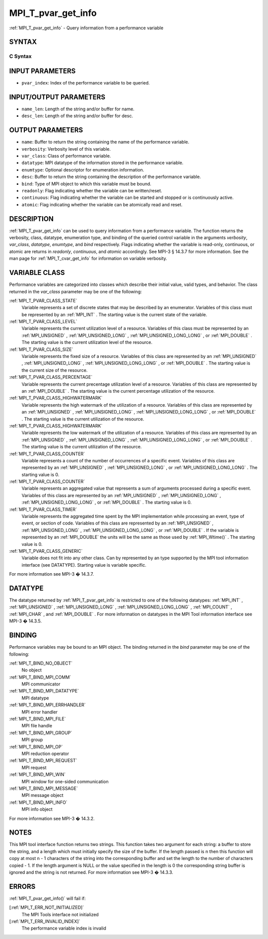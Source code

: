 .. _MPI_T_pvar_get_info:

MPI_T_pvar_get_info
~~~~~~~~~~~~~~~~~~~
:ref:`MPI_T_pvar_get_info`  - Query information from a performance variable

SYNTAX
======

C Syntax
--------

.. code-block:: c
   :linenos:

   #include <mpi.h>
   int MPI_T_pvar_get_info(int pvar_index, char *name, int *name_len,
                           int *verbosity, int *var_class, MPI_Datatype *datatype, MPI_T_enum *enumtype,
                           char *desc, int *desc_len, int *bind, int *readonly, int *continuous,
                           int *atomic)

INPUT PARAMETERS
================

* ``pvar_index``: Index of the performance variable to be queried. 

INPUT/OUTPUT PARAMETERS
=======================

* ``name_len``: Length of the string and/or buffer for name. 

* ``desc_len``: Length of the string and/or buffer for desc. 

OUTPUT PARAMETERS
=================

* ``name``: Buffer to return the string containing the name of the performance variable. 

* ``verbosity``: Verbosity level of this variable. 

* ``var_class``: Class of performance variable. 

* ``datatype``: MPI datatype of the information stored in the performance variable. 

* ``enumtype``: Optional descriptor for enumeration information. 

* ``desc``: Buffer to return the string containing the description of the performance variable. 

* ``bind``: Type of MPI object to which this variable must be bound. 

* ``readonly``: Flag indicating whether the variable can be written/reset. 

* ``continuous``: Flag indicating whether the variable can be started and stopped or is continuously active. 

* ``atomic``: Flag indicating whether the variable can be atomically read and reset. 

DESCRIPTION
===========

:ref:`MPI_T_pvar_get_info`  can be used to query information from a performance
variable. The function returns the verbosity, class, datatype,
enumeration type, and binding of the queried control variable in the
arguments *verbosity*, *var_class*, *datatype*, *enumtype*, and *bind*
respectively. Flags indicating whether the variable is read-only,
continuous, or atomic are returns in *readonly*, *continuous*, and
*atomic* accordingly. See MPI-3 § 14.3.7 for more information. See the
man page for :ref:`MPI_T_cvar_get_info`  for information on variable verbosity.

VARIABLE CLASS
==============

Performance variables are categorized into classes which describe their
initial value, valid types, and behavior. The class returned in the
*var_class* parameter may be one of the following:

:ref:`MPI_T_PVAR_CLASS_STATE` 
   Variable represents a set of discrete states that may be described by
   an enumerator. Variables of this class must be represented by an
   :ref:`MPI_INT` . The starting value is the current state of the variable.

:ref:`MPI_T_PVAR_CLASS_LEVEL` 
   Variable represents the current utilization level of a resource.
   Variables of this class must be represented by an :ref:`MPI_UNSIGNED` ,
   :ref:`MPI_UNSIGNED_LONG` , :ref:`MPI_UNSIGNED_LONG_LONG` , or :ref:`MPI_DOUBLE` . The
   starting value is the current utilization level of the resource.

:ref:`MPI_T_PVAR_CLASS_SIZE` 
   Variable represents the fixed size of a resource. Variables of this
   class are represented by an :ref:`MPI_UNSIGNED` , :ref:`MPI_UNSIGNED_LONG` ,
   :ref:`MPI_UNSIGNED_LONG_LONG` , or :ref:`MPI_DOUBLE` . The starting value is the
   current size of the resource.

:ref:`MPI_T_PVAR_CLASS_PERCENTAGE` 
   Variable represents the current precentage utilization level of a
   resource. Variables of this class are represented by an :ref:`MPI_DOUBLE` .
   The starting value is the current percentage utilization of the
   resource.

:ref:`MPI_T_PVAR_CLASS_HIGHWATERMARK` 
   Variable represents the high watermark of the utilization of a
   resource. Variables of this class are represented by an :ref:`MPI_UNSIGNED` ,
   :ref:`MPI_UNSIGNED_LONG` , :ref:`MPI_UNSIGNED_LONG_LONG` , or :ref:`MPI_DOUBLE` . The
   starting value is the current utilization of the resource.

:ref:`MPI_T_PVAR_CLASS_HIGHWATERMARK` 
   Variable represents the low watermark of the utilization of a
   resource. Variables of this class are represented by an :ref:`MPI_UNSIGNED` ,
   :ref:`MPI_UNSIGNED_LONG` , :ref:`MPI_UNSIGNED_LONG_LONG` , or :ref:`MPI_DOUBLE` . The
   starting value is the current utilization of the resource.

:ref:`MPI_T_PVAR_CLASS_COUNTER` 
   Variable represents a count of the number of occurrences of a
   specific event. Variables of this class are represented by an
   :ref:`MPI_UNSIGNED` , :ref:`MPI_UNSIGNED_LONG` , or :ref:`MPI_UNSIGNED_LONG_LONG` . The
   starting value is 0.

:ref:`MPI_T_PVAR_CLASS_COUNTER` 
   Variable represents an aggregated value that represents a sum of
   arguments processed during a specific event. Variables of this class
   are represented by an :ref:`MPI_UNSIGNED` , :ref:`MPI_UNSIGNED_LONG` ,
   :ref:`MPI_UNSIGNED_LONG_LONG` , or :ref:`MPI_DOUBLE` . The starting value is 0.

:ref:`MPI_T_PVAR_CLASS_TIMER` 
   Variable represents the aggregated time spent by the MPI
   implementation while processing an event, type of event, or section
   of code. Variables of this class are represented by an :ref:`MPI_UNSIGNED` ,
   :ref:`MPI_UNSIGNED_LONG` , :ref:`MPI_UNSIGNED_LONG_LONG` , or :ref:`MPI_DOUBLE` . If the
   variable is represented by an :ref:`MPI_DOUBLE`  the units will be the same
   as those used by :ref:`MPI_Wtime()` . The starting value is 0.

:ref:`MPI_T_PVAR_CLASS_GENERIC` 
   Variable does not fit into any other class. Can by represented by an
   type supported by the MPI tool information interface (see DATATYPE).
   Starting value is variable specific.

For more information see MPI-3 � 14.3.7.

DATATYPE
========

The datatype returned by :ref:`MPI_T_pvar_get_info`  is restricted to one of the
following datatypes: :ref:`MPI_INT` , :ref:`MPI_UNSIGNED` , :ref:`MPI_UNSIGNED_LONG` ,
:ref:`MPI_UNSIGNED_LONG_LONG` , :ref:`MPI_COUNT` , :ref:`MPI_CHAR` , and :ref:`MPI_DOUBLE` . For more
information on datatypes in the MPI Tool information interface see MPI-3
� 14.3.5.

BINDING
=======

Performance variables may be bound to an MPI object. The binding
returned in the *bind* parameter may be one of the following:

:ref:`MPI_T_BIND_NO_OBJECT` 
   No object

:ref:`MPI_T_BIND_MPI_COMM` 
   MPI communicator

:ref:`MPI_T_BIND_MPI_DATATYPE` 
   MPI datatype

:ref:`MPI_T_BIND_MPI_ERRHANDLER` 
   MPI error handler

:ref:`MPI_T_BIND_MPI_FILE` 
   MPI file handle

:ref:`MPI_T_BIND_MPI_GROUP` 
   MPI group

:ref:`MPI_T_BIND_MPI_OP` 
   MPI reduction operator

:ref:`MPI_T_BIND_MPI_REQUEST` 
   MPI request

:ref:`MPI_T_BIND_MPI_WIN` 
   MPI window for one-sided communication

:ref:`MPI_T_BIND_MPI_MESSAGE` 
   MPI message object

:ref:`MPI_T_BIND_MPI_INFO` 
   MPI info object

For more information see MPI-3 � 14.3.2.

NOTES
=====

This MPI tool interface function returns two strings. This function
takes two argument for each string: a buffer to store the string, and a
length which must initially specify the size of the buffer. If the
length passed is n then this function will copy at most n - 1 characters
of the string into the corresponding buffer and set the length to the
number of characters copied - 1. If the length argument is NULL or the
value specified in the length is 0 the corresponding string buffer is
ignored and the string is not returned. For more information see MPI-3 �
14.3.3.

ERRORS
======

:ref:`MPI_T_pvar_get_info()`  will fail if:

[:ref:`MPI_T_ERR_NOT_INITIALIZED]` 
   The MPI Tools interface not initialized

[:ref:`MPI_T_ERR_INVALID_INDEX]` 
   The performance variable index is invalid


.. seealso::    :ref:`MPI_T_cvar_get_info` 

